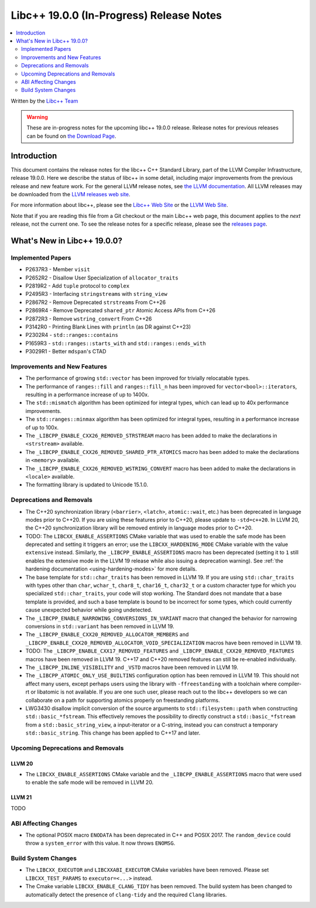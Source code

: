 ===========================================
Libc++ 19.0.0 (In-Progress) Release Notes
===========================================

.. contents::
   :local:
   :depth: 2

Written by the `Libc++ Team <https://libcxx.llvm.org>`_

.. warning::

   These are in-progress notes for the upcoming libc++ 19.0.0 release.
   Release notes for previous releases can be found on
   `the Download Page <https://releases.llvm.org/download.html>`_.

Introduction
============

This document contains the release notes for the libc++ C++ Standard Library,
part of the LLVM Compiler Infrastructure, release 19.0.0. Here we describe the
status of libc++ in some detail, including major improvements from the previous
release and new feature work. For the general LLVM release notes, see `the LLVM
documentation <https://llvm.org/docs/ReleaseNotes.html>`_. All LLVM releases may
be downloaded from the `LLVM releases web site <https://llvm.org/releases/>`_.

For more information about libc++, please see the `Libc++ Web Site
<https://libcxx.llvm.org>`_ or the `LLVM Web Site <https://llvm.org>`_.

Note that if you are reading this file from a Git checkout or the
main Libc++ web page, this document applies to the *next* release, not
the current one. To see the release notes for a specific release, please
see the `releases page <https://llvm.org/releases/>`_.

What's New in Libc++ 19.0.0?
==============================

Implemented Papers
------------------

- P2637R3 - Member ``visit``
- P2652R2 - Disallow User Specialization of ``allocator_traits``
- P2819R2 - Add ``tuple`` protocol to ``complex``
- P2495R3 - Interfacing ``stringstream``\s with ``string_view``
- P2867R2 - Remove Deprecated ``strstream``\s From C++26
- P2869R4 - Remove Deprecated ``shared_ptr`` Atomic Access APIs from C++26
- P2872R3 - Remove ``wstring_convert`` From C++26
- P3142R0 - Printing Blank Lines with ``println`` (as DR against C++23)
- P2302R4 - ``std::ranges::contains``
- P1659R3 - ``std::ranges::starts_with`` and ``std::ranges::ends_with``
- P3029R1 - Better ``mdspan``'s CTAD

Improvements and New Features
-----------------------------

- The performance of growing ``std::vector`` has been improved for trivially relocatable types.
- The performance of ``ranges::fill`` and ``ranges::fill_n`` has been improved for ``vector<bool>::iterator``\s,
  resulting in a performance increase of up to 1400x.
- The ``std::mismatch`` algorithm has been optimized for integral types, which can lead up to 40x performance
  improvements.

- The ``std::ranges::minmax`` algorithm has been optimized for integral types, resulting in a performance increase of
  up to 100x.

- The ``_LIBCPP_ENABLE_CXX26_REMOVED_STRSTREAM`` macro has been added to make the declarations in ``<strstream>`` available.

- The ``_LIBCPP_ENABLE_CXX26_REMOVED_SHARED_PTR_ATOMICS`` macro has been added to make the declarations in ``<memory>``
  available.

- The ``_LIBCPP_ENABLE_CXX26_REMOVED_WSTRING_CONVERT`` macro has been added to make the declarations in ``<locale>``
  available.

- The formatting library is updated to Unicode 15.1.0.

Deprecations and Removals
-------------------------

- The C++20 synchronization library (``<barrier>``, ``<latch>``, ``atomic::wait``, etc.) has been deprecated
  in language modes prior to C++20. If you are using these features prior to C++20, please update to ``-std=c++20``.
  In LLVM 20, the C++20 synchronization library will be removed entirely in language modes prior to C++20.

- TODO: The ``LIBCXX_ENABLE_ASSERTIONS`` CMake variable that was used to enable the safe mode has been deprecated and setting
  it triggers an error; use the ``LIBCXX_HARDENING_MODE`` CMake variable with the value ``extensive`` instead. Similarly,
  the ``_LIBCPP_ENABLE_ASSERTIONS`` macro has been deprecated (setting it to ``1`` still enables the extensive mode in
  the LLVM 19 release while also issuing a deprecation warning). See :ref:`the hardening documentation
  <using-hardening-modes>` for more details.

- The base template for ``std::char_traits`` has been removed in LLVM 19. If you are using ``std::char_traits`` with
  types other than ``char``, ``wchar_t``, ``char8_t``, ``char16_t``, ``char32_t`` or a custom character type for which you
  specialized ``std::char_traits``, your code will stop working. The Standard does not mandate that a base template is
  provided, and such a base template is bound to be incorrect for some types, which could currently cause unexpected behavior
  while going undetected.

- The ``_LIBCPP_ENABLE_NARROWING_CONVERSIONS_IN_VARIANT`` macro that changed the behavior for narrowing conversions
  in ``std::variant`` has been removed in LLVM 19.

- The ``_LIBCPP_ENABLE_CXX20_REMOVED_ALLOCATOR_MEMBERS`` and ``_LIBCPP_ENABLE_CXX20_REMOVED_ALLOCATOR_VOID_SPECIALIZATION``
  macros have been removed in LLVM 19.

- TODO: The ``_LIBCPP_ENABLE_CXX17_REMOVED_FEATURES`` and ``_LIBCPP_ENABLE_CXX20_REMOVED_FEATURES`` macros have
  been removed in LLVM 19. C++17 and C++20 removed features can still be re-enabled individually.

- The ``_LIBCPP_INLINE_VISIBILITY`` and ``_VSTD`` macros have been removed in LLVM 19.

- The ``_LIBCPP_ATOMIC_ONLY_USE_BUILTINS`` configuration option has been removed in LLVM 19. This should not affect
  many users, except perhaps users using the library with ``-ffreestanding`` with a toolchain where compiler-rt or
  libatomic is not available. If you are one such user, please reach out to the libc++ developers so we can collaborate
  on a path for supporting atomics properly on freestanding platforms.

- LWG3430 disallow implicit conversion of the source arguments to ``std::filesystem::path`` when
  constructing ``std::basic_*fstream``. This effectively removes the possibility to directly construct
  a ``std::basic_*fstream`` from a ``std::basic_string_view``, a input-iterator or a C-string, instead
  you can construct a temporary ``std::basic_string``. This change has been applied to C++17 and later.


Upcoming Deprecations and Removals
----------------------------------

LLVM 20
~~~~~~~

- The ``LIBCXX_ENABLE_ASSERTIONS`` CMake variable and the ``_LIBCPP_ENABLE_ASSERTIONS`` macro that were used to enable
  the safe mode will be removed in LLVM 20.

LLVM 21
~~~~~~~
TODO


ABI Affecting Changes
---------------------

- The optional POSIX macro ``ENODATA`` has been deprecated in C++ and POSIX 2017. The
  ``random_device`` could throw a ``system_error`` with this value. It now
  throws ``ENOMSG``.


Build System Changes
--------------------

- The ``LIBCXX_EXECUTOR`` and ``LIBCXXABI_EXECUTOR`` CMake variables have been removed. Please
  set ``LIBCXX_TEST_PARAMS`` to ``executor=<...>`` instead.

- The Cmake variable ``LIBCXX_ENABLE_CLANG_TIDY`` has been removed. The build system has been changed
  to automatically detect the presence of ``clang-tidy`` and the required ``Clang`` libraries.

